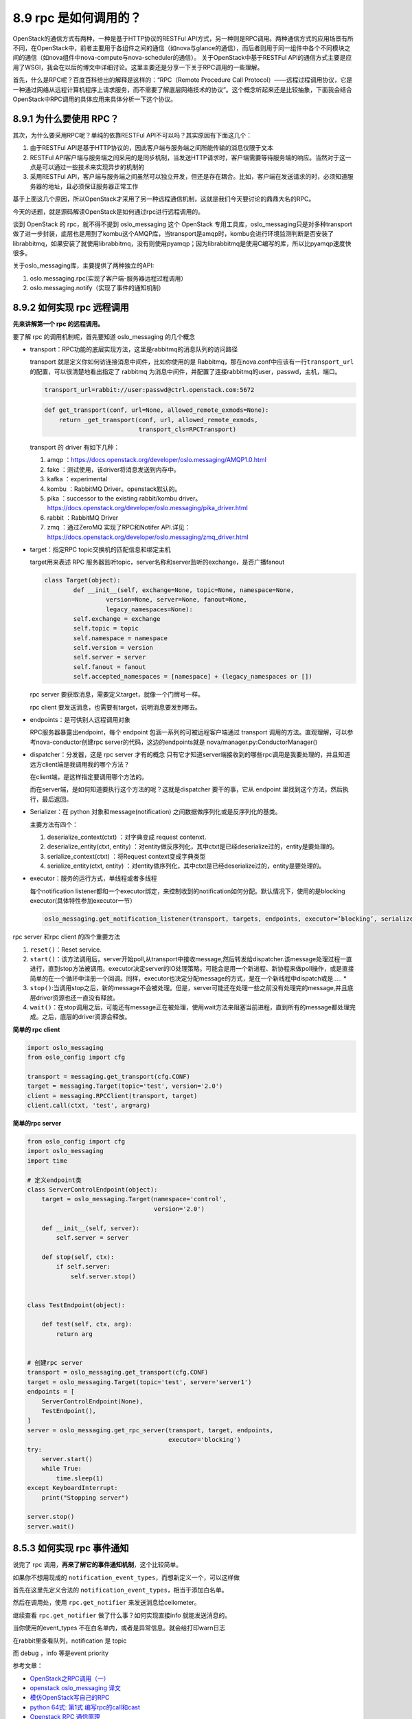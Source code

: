 8.9 rpc 是如何调用的？
======================

OpenStack的通信方式有两种，一种是基于HTTP协议的RESTFul
API方式，另一种则是RPC调用。两种通信方式的应用场景有所不同，在OpenStack中，前者主要用于各组件之间的通信（如nova与glance的通信），而后者则用于同一组件中各个不同模块之间的通信（如nova组件中nova-compute与nova-scheduler的通信）。
关于OpenStack中基于RESTFul
API的通信方式主要是应用了WSGI，我会在以后的博文中详细讨论。这里主要还是分享一下关于RPC调用的一些理解。

首先，什么是RPC呢？百度百科给出的解释是这样的：“RPC（Remote Procedure
Call
Protocol）——远程过程调用协议，它是一种通过网络从远程计算机程序上请求服务，而不需要了解底层网络技术的协议”。这个概念听起来还是比较抽象，下面我会结合OpenStack中RPC调用的具体应用来具体分析一下这个协议。

8.9.1 为什么要使用 RPC？
------------------------

其次，为什么要采用RPC呢？单纯的依靠RESTFul
API不可以吗？其实原因有下面这几个：

1. 由于RESTFul
   API是基于HTTP协议的，因此客户端与服务端之间所能传输的消息仅限于文本
2. RESTFul
   API客户端与服务端之间采用的是同步机制，当发送HTTP请求时，客户端需要等待服务端的响应。当然对于这一点是可以通过一些技术来实现异步的机制的
3. 采用RESTFul
   API，客户端与服务端之间虽然可以独立开发，但还是存在耦合。比如，客户端在发送请求的时，必须知道服务器的地址，且必须保证服务器正常工作

基于上面这几个原因，所以OpenStack才采用了另一种远程通信机制，这就是我们今天要讨论的鼎鼎大名的RPC。

今天的话题，就是源码解读OpenStack是如何通过rpc进行远程调用的。

谈到 OpenStack 的 rpc，就不得不提到 oslo_messaging 这个 OpenStack
专用工具库，oslo_messaging只是对多种transport做了进一步封装，底层也是用到了kombu这个AMQP库，当transport是amqp时，kombu会进行环境监测判断是否安装了librabbitmq，如果安装了就使用librabbitmq，没有则使用pyamqp；因为librabbitmq是使用C编写的库，所以比pyamqp速度快很多。

关于oslo_messaging库，主要提供了两种独立的API:

1. oslo.messaging.rpc(实现了客户端-服务器远程过程调用）
2. oslo.messaging.notify（实现了事件的通知机制）

8.9.2 如何实现 rpc 远程调用
---------------------------

**先来讲解第一个 rpc 的远程调用。**

要了解 rpc 的调用机制呢，首先要知道 oslo_messaging 的几个概念

-  transport：RPC功能的底层实现方法，这里是rabbitmq的消息队列的访问路径

   transport 就是定义你如何访连接消息中间件，比如你使用的是
   Rabbitmq，那在nova.conf中应该有一行\ ``transport_url``\ 的配置，可以很清楚地看出指定了
   rabbitmq
   为消息中间件，并配置了连接rabbitmq的user，passwd，主机，端口。

   .. code:: python

      transport_url=rabbit://user:passwd@ctrl.openstack.com:5672

   |image0|

   .. code:: python

      def get_transport(conf, url=None, allowed_remote_exmods=None):
          return _get_transport(conf, url, allowed_remote_exmods,
                                transport_cls=RPCTransport)

   transport 的 driver 有如下几种：

   1. amqp
      ：\ https://docs.openstack.org/developer/oslo.messaging/AMQP1.0.html
   2. fake ：测试使用，该driver将消息发送到内存中。
   3. kafka ：experimental
   4. kombu ：RabbitMQ Driver。openstack默认的。
   5. pika ：successor to the existing rabbit/kombu driver。
      https://docs.openstack.org/developer/oslo.messaging/pika_driver.html
   6. rabbit ：RabbitMQ Driver
   7. zmq ：通过ZeroMQ 实现了RPC和Notifer
      API.详见：\ https://docs.openstack.org/developer/oslo.messaging/zmq_driver.html

-  target：指定RPC topic交换机的匹配信息和绑定主机

   target用来表述 RPC
   服务器监听topic，server名称和server监听的exchange，是否广播fanout

   .. code:: python

      class Target(object):
              def __init__(self, exchange=None, topic=None, namespace=None,
                       version=None, server=None, fanout=None,
                       legacy_namespaces=None):
              self.exchange = exchange
              self.topic = topic
              self.namespace = namespace
              self.version = version
              self.server = server
              self.fanout = fanout
              self.accepted_namespaces = [namespace] + (legacy_namespaces or [])

   rpc server 要获取消息，需要定义target，就像一个门牌号一样。

   |image1|

   rpc client 要发送消息，也需要有target，说明消息要发到哪去。

   |image2|

-  endpoints：是可供别人远程调用对象

   RPC服务器暴露出endpoint，每个 endpoint 包涵一系列的可被远程客户端通过
   transport 调用的方法。直观理解，可以参考nova-conductor创建rpc
   server的代码，这边的endpoints就是
   nova/manager.py:ConductorManager()\ |image3|

-  dispatcher：分发器，这是 rpc server 才有的概念
   |image4|\ 只有它才知道server端接收到的哪些rpc调用是我要处理的，并且知道远方client端是我调用我的哪个方法？

   在client端，是这样指定要调用哪个方法的。

   |image5|

   而在server端，是如何知道要执行这个方法的呢？这就是dispatcher
   要干的事，它从 endpoint 里找到这个方法，然后执行，最后返回。

   |image6|

-  Serializer：在 python 对象和message(notification)
   之间数据做序列化或是反序列化的基类。

   主要方法有四个：

   1. deserialize_context(ctxt) ：对字典变成 request contenxt.
   2. deserialize_entity(ctxt, entity)
      ：对entity做反序列化，其中ctxt是已经deserialize过的，entity是要处理的。
   3. serialize_context(ctxt) ：将Request context变成字典类型
   4. serialize_entity(ctxt, entity)
      ：对entity做序列化，其中ctxt是已经deserialize过的，entity是要处理的。

-  executor：服务的运行方式，单线程或者多线程

   每个notification
   listener都和一个executor绑定，来控制收到的notification如何分配。默认情况下，使用的是blocking
   executor(具体特性参加executor一节）

   .. code:: python

      oslo_messaging.get_notification_listener(transport, targets, endpoints, executor=’blocking’, serializer=None, allow_requeue=False, pool=None)

rpc server 和rpc client 的四个重要方法

1. ``reset()``\ ：Reset service.
2. ``start()``\ ：该方法调用后，server开始poll,从transport中接收message,然后转发给dispatcher.该message处理过程一直进行，直到stop方法被调用。executor决定server的IO处理策略。可能会是用一个新进程、新协程来做poll操作，或是直接简单的在一个循环中注册一个回调。同样，executor也决定分配message的方式，是在一个新线程中dispatch或是…..
   \*
3. ``stop()``:当调用stop之后，新的message不会被处理。但是，server可能还在处理一些之前没有处理完的message,并且底层driver资源也还一直没有释放。
4. ``wait()``\ ：在stop调用之后，可能还有message正在被处理，使用wait方法来阻塞当前进程，直到所有的message都处理完成。之后，底层的driver资源会释放。

**简单的 rpc client**

.. code:: python

   import oslo_messaging
   from oslo_config import cfg

   transport = messaging.get_transport(cfg.CONF)
   target = messaging.Target(topic='test', version='2.0')
   client = messaging.RPCClient(transport, target)
   client.call(ctxt, 'test', arg=arg)

**简单的rpc server**

.. code:: python

   from oslo_config import cfg
   import oslo_messaging
   import time

   # 定义endpoint类
   class ServerControlEndpoint(object):
       target = oslo_messaging.Target(namespace='control',
                                      version='2.0')

       def __init__(self, server):
           self.server = server

       def stop(self, ctx):
           if self.server:
               self.server.stop()

               
   class TestEndpoint(object):

       def test(self, ctx, arg):
           return arg

       
   # 创建rpc server
   transport = oslo_messaging.get_transport(cfg.CONF)
   target = oslo_messaging.Target(topic='test', server='server1')
   endpoints = [
       ServerControlEndpoint(None),
       TestEndpoint(),
   ]
   server = oslo_messaging.get_rpc_server(transport, target, endpoints,
                                          executor='blocking')
   try:
       server.start()
       while True:
           time.sleep(1)
   except KeyboardInterrupt:
       print("Stopping server")

   server.stop()
   server.wait()

8.5.3 如何实现 rpc 事件通知
---------------------------

说完了 rpc 调用，\ **再来了解它的事件通知机制**\ ，这个比较简单。

如果你不想用现成的
``notification_event_types``\ ，而想新定义一个，可以这样做

首先在这里先定义合法的
``notification_event_types``\ ，相当于添加白名单。

|image7|

然后在调用处，使用 ``rpc.get_notifier`` 来发送消息给ceilometer。

|image8|

继续查看 ``rpc.get_notifier`` 做了什么事？如何实现直接info
就能发送消息的。

|image9|

当你使用的event_types 不在白名单内，或者是异常信息。就会给打印warn日志

|image10|

在rabbit里查看队列，notification 是 topic

|image11|

而 debug ，info 等是event priority

|image12|

参考文章：

-  `OpenStack之RPC调用（一） <https://blog.csdn.net/qiuhan0314/article/details/42671965>`__
-  `openstack oslo_messaging
   译文 <https://blog.csdn.net/youyou1543724847/article/details/71169501>`__
-  `模仿OpenStack写自己的RPC <https://www.cnblogs.com/goldsunshine/p/10205058.html>`__
-  `python 64式: 第1式
   编写rpc的call和cast <https://blog.csdn.net/qingyuanluofeng/article/details/80546961>`__
-  `Openstack RPC
   通信原理 <https://www.ibm.com/developerworks/cn/cloud/library/1403_renmm_opestackrpc/>`__

--------------

.. figure:: http://image.python-online.cn/20190511161447.png
   :alt: 关注公众号，获取最新干货！


.. |image0| image:: http://image.python-online.cn/20190526182125.png
.. |image1| image:: http://image.python-online.cn/20190526184854.png
.. |image2| image:: http://image.python-online.cn/20190526185217.png
.. |image3| image:: http://image.python-online.cn/20190526221219.png
.. |image4| image:: http://image.python-online.cn/20190526220809.png
.. |image5| image:: http://image.python-online.cn/20190527220820.png
.. |image6| image:: http://image.python-online.cn/20190527220012.png
.. |image7| image:: http://image.python-online.cn/20190526172514.png
.. |image8| image:: http://image.python-online.cn/20190526172725.png
.. |image9| image:: http://image.python-online.cn/20190526173314.png
.. |image10| image:: http://image.python-online.cn/20190526175100.png
.. |image11| image:: http://image.python-online.cn/20190526180708.png
.. |image12| image:: http://image.python-online.cn/20190526181433.png

